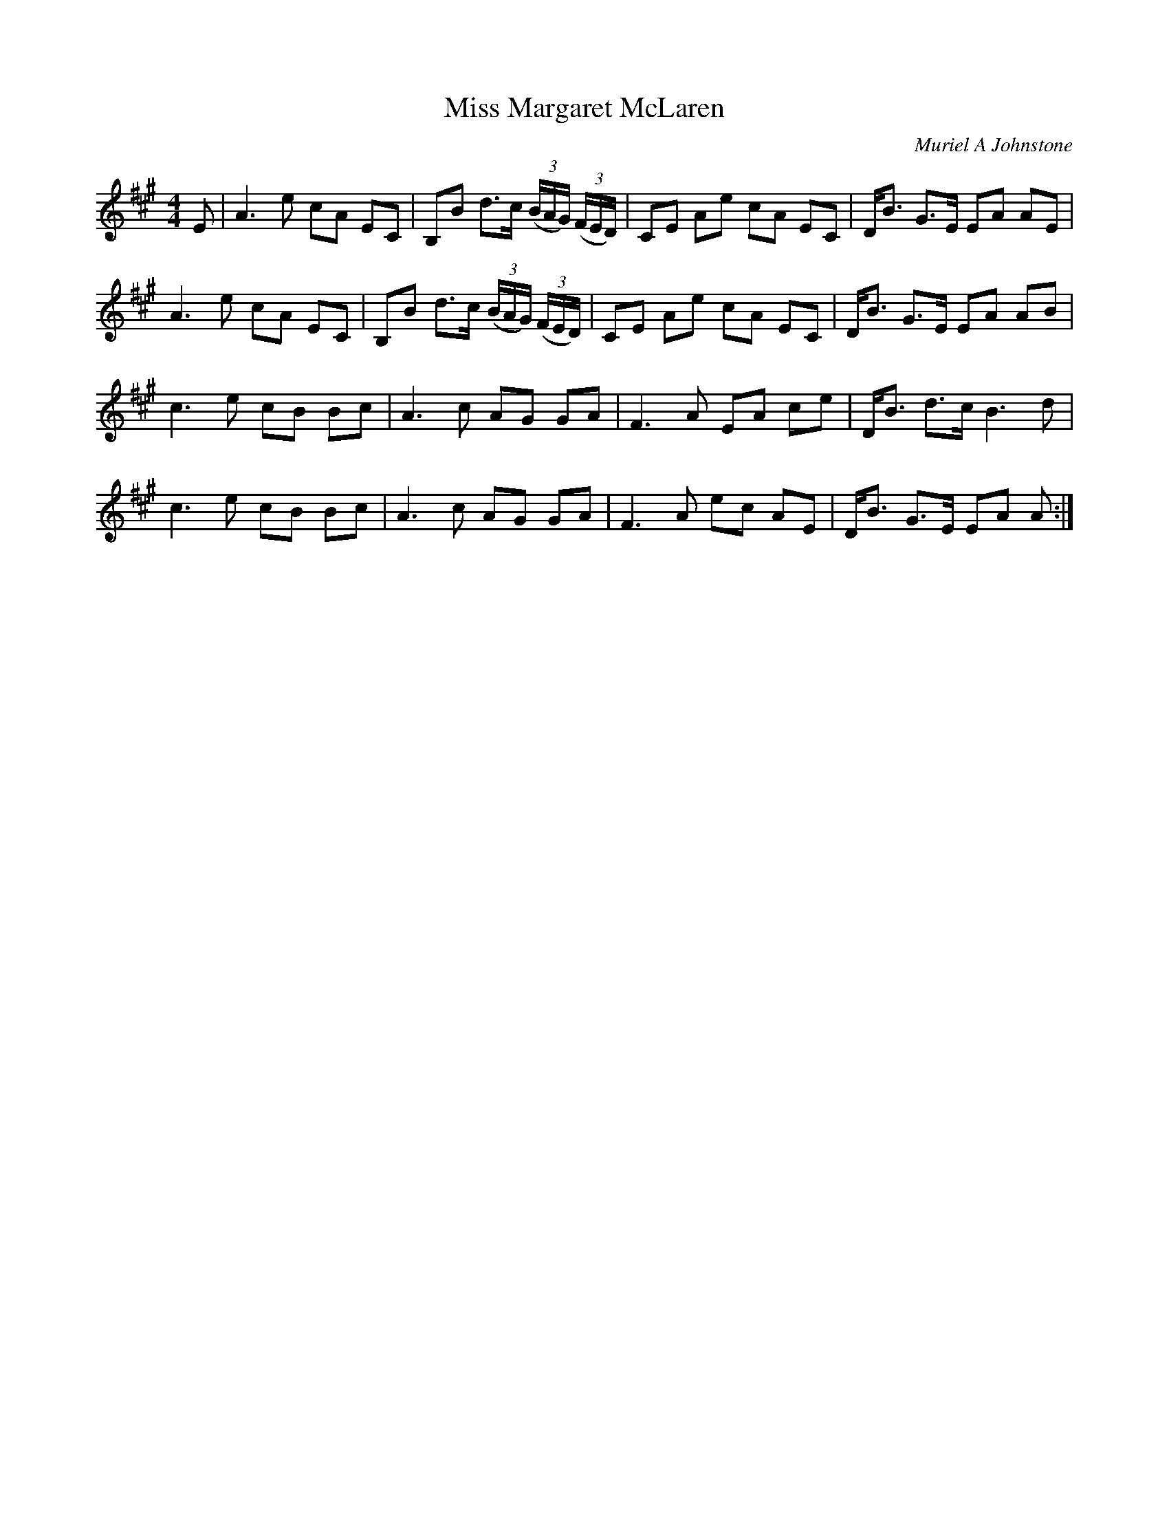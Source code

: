 X:1
T: Miss Margaret McLaren
C:Muriel A Johnstone
R:Strathspey
%Q: 128
K:A
M:4/4
L:1/16
E2|A6 e2 c2A2 E2C2|B,2B2 d3c ((3BAG) ((3FED) |C2E2 A2e2 c2A2 E2C2|DB3 G3E E2A2 A2E2|
A6 e2 c2A2 E2C2|B,2B2 d3c ((3BAG) ((3FED) |C2E2 A2e2 c2A2 E2C2|DB3 G3E E2A2 A2B2|
c6 e2 c2B2 B2c2|A6 c2 A2G2 G2A2|F6 A2 E2A2 c2e2|DB3 d3c B6d2|
c6 e2 c2B2 B2c2|A6 c2 A2G2 G2A2|F6 A2 e2c2 A2E2|DB3 G3E E2A2 A2:|
